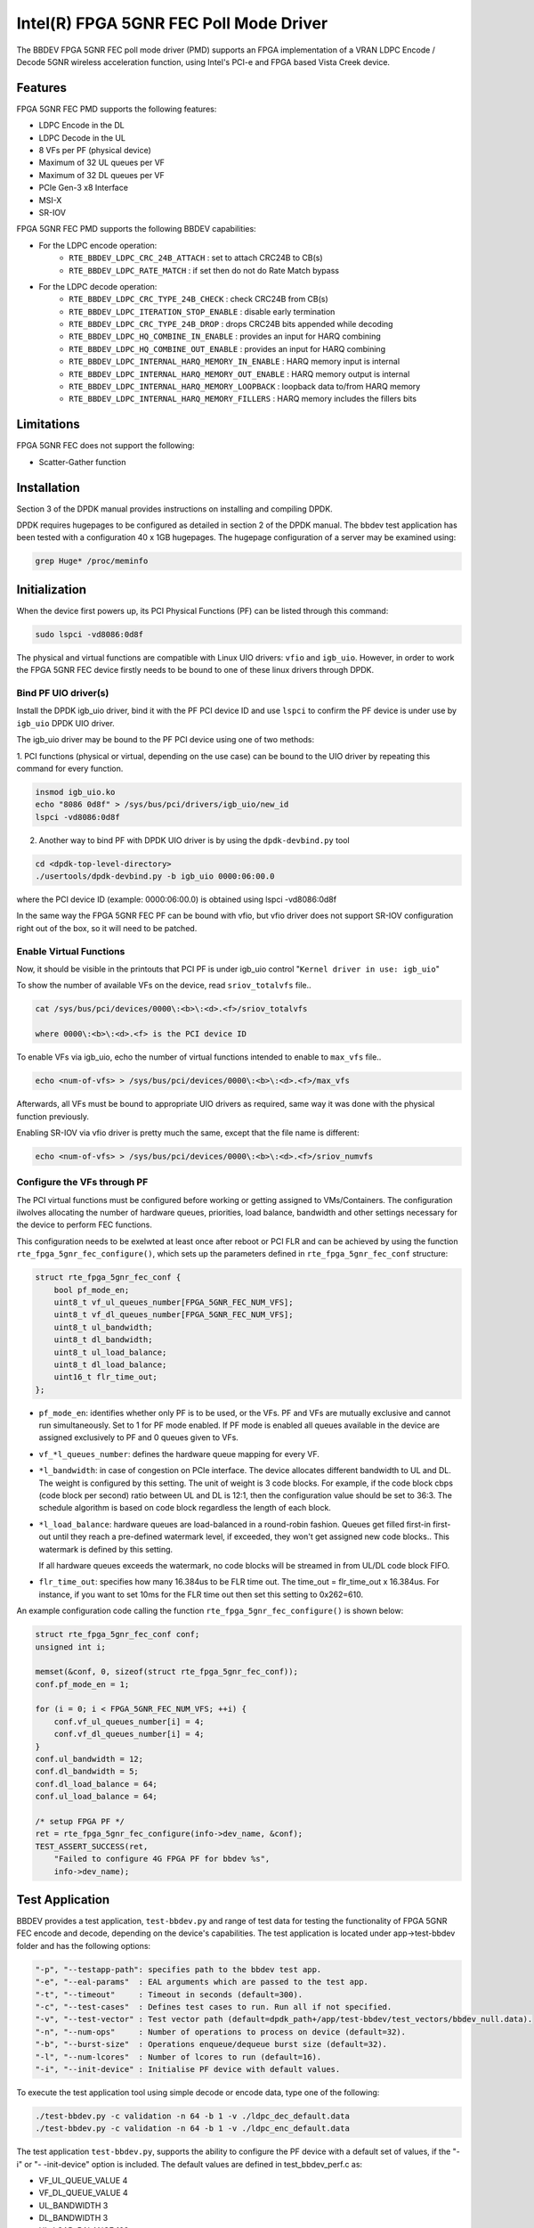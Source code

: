 ..  SPDX-License-Identifier: BSD-3-Clause
    Copyright(c) 2019 Intel Corporation

Intel(R) FPGA 5GNR FEC Poll Mode Driver
=======================================

The BBDEV FPGA 5GNR FEC poll mode driver (PMD) supports an FPGA implementation of a VRAN
LDPC Encode / Decode 5GNR wireless acceleration function, using Intel's PCI-e and FPGA
based Vista Creek device.

Features
--------

FPGA 5GNR FEC PMD supports the following features:

- LDPC Encode in the DL
- LDPC Decode in the UL
- 8 VFs per PF (physical device)
- Maximum of 32 UL queues per VF
- Maximum of 32 DL queues per VF
- PCIe Gen-3 x8 Interface
- MSI-X
- SR-IOV

FPGA 5GNR FEC PMD supports the following BBDEV capabilities:

* For the LDPC encode operation:
   - ``RTE_BBDEV_LDPC_CRC_24B_ATTACH`` :  set to attach CRC24B to CB(s)
   - ``RTE_BBDEV_LDPC_RATE_MATCH`` :  if set then do not do Rate Match bypass

* For the LDPC decode operation:
   - ``RTE_BBDEV_LDPC_CRC_TYPE_24B_CHECK`` :  check CRC24B from CB(s)
   - ``RTE_BBDEV_LDPC_ITERATION_STOP_ENABLE`` :  disable early termination
   - ``RTE_BBDEV_LDPC_CRC_TYPE_24B_DROP`` :  drops CRC24B bits appended while decoding
   - ``RTE_BBDEV_LDPC_HQ_COMBINE_IN_ENABLE`` :  provides an input for HARQ combining
   - ``RTE_BBDEV_LDPC_HQ_COMBINE_OUT_ENABLE`` :  provides an input for HARQ combining
   - ``RTE_BBDEV_LDPC_INTERNAL_HARQ_MEMORY_IN_ENABLE`` :  HARQ memory input is internal
   - ``RTE_BBDEV_LDPC_INTERNAL_HARQ_MEMORY_OUT_ENABLE`` :  HARQ memory output is internal
   - ``RTE_BBDEV_LDPC_INTERNAL_HARQ_MEMORY_LOOPBACK`` :  loopback data to/from HARQ memory
   - ``RTE_BBDEV_LDPC_INTERNAL_HARQ_MEMORY_FILLERS`` :  HARQ memory includes the fillers bits


Limitations
-----------

FPGA 5GNR FEC does not support the following:

- Scatter-Gather function


Installation
------------

Section 3 of the DPDK manual provides instructions on installing and compiling DPDK.

DPDK requires hugepages to be configured as detailed in section 2 of the DPDK manual.
The bbdev test application has been tested with a configuration 40 x 1GB hugepages. The
hugepage configuration of a server may be examined using:

.. code-block:: console

   grep Huge* /proc/meminfo


Initialization
--------------

When the device first powers up, its PCI Physical Functions (PF) can be listed through this command:

.. code-block:: console

  sudo lspci -vd8086:0d8f

The physical and virtual functions are compatible with Linux UIO drivers:
``vfio`` and ``igb_uio``. However, in order to work the FPGA 5GNR FEC device firstly needs
to be bound to one of these linux drivers through DPDK.


Bind PF UIO driver(s)
~~~~~~~~~~~~~~~~~~~~~

Install the DPDK igb_uio driver, bind it with the PF PCI device ID and use
``lspci`` to confirm the PF device is under use by ``igb_uio`` DPDK UIO driver.

The igb_uio driver may be bound to the PF PCI device using one of two methods:


1. PCI functions (physical or virtual, depending on the use case) can be bound to
the UIO driver by repeating this command for every function.

.. code-block:: console

  insmod igb_uio.ko
  echo "8086 0d8f" > /sys/bus/pci/drivers/igb_uio/new_id
  lspci -vd8086:0d8f


2. Another way to bind PF with DPDK UIO driver is by using the ``dpdk-devbind.py`` tool

.. code-block:: console

  cd <dpdk-top-level-directory>
  ./usertools/dpdk-devbind.py -b igb_uio 0000:06:00.0

where the PCI device ID (example: 0000:06:00.0) is obtained using lspci -vd8086:0d8f


In the same way the FPGA 5GNR FEC PF can be bound with vfio, but vfio driver does not
support SR-IOV configuration right out of the box, so it will need to be patched.


Enable Virtual Functions
~~~~~~~~~~~~~~~~~~~~~~~~

Now, it should be visible in the printouts that PCI PF is under igb_uio control
"``Kernel driver in use: igb_uio``"

To show the number of available VFs on the device, read ``sriov_totalvfs`` file..

.. code-block:: console

  cat /sys/bus/pci/devices/0000\:<b>\:<d>.<f>/sriov_totalvfs

  where 0000\:<b>\:<d>.<f> is the PCI device ID


To enable VFs via igb_uio, echo the number of virtual functions intended to
enable to ``max_vfs`` file..

.. code-block:: console

  echo <num-of-vfs> > /sys/bus/pci/devices/0000\:<b>\:<d>.<f>/max_vfs


Afterwards, all VFs must be bound to appropriate UIO drivers as required, same
way it was done with the physical function previously.

Enabling SR-IOV via vfio driver is pretty much the same, except that the file
name is different:

.. code-block:: console

  echo <num-of-vfs> > /sys/bus/pci/devices/0000\:<b>\:<d>.<f>/sriov_numvfs


Configure the VFs through PF
~~~~~~~~~~~~~~~~~~~~~~~~~~~~

The PCI virtual functions must be configured before working or getting assigned
to VMs/Containers. The configuration ilwolves allocating the number of hardware
queues, priorities, load balance, bandwidth and other settings necessary for the
device to perform FEC functions.

This configuration needs to be exelwted at least once after reboot or PCI FLR and can
be achieved by using the function ``rte_fpga_5gnr_fec_configure()``, which sets up the
parameters defined in ``rte_fpga_5gnr_fec_conf`` structure:

.. code-block:: c

  struct rte_fpga_5gnr_fec_conf {
      bool pf_mode_en;
      uint8_t vf_ul_queues_number[FPGA_5GNR_FEC_NUM_VFS];
      uint8_t vf_dl_queues_number[FPGA_5GNR_FEC_NUM_VFS];
      uint8_t ul_bandwidth;
      uint8_t dl_bandwidth;
      uint8_t ul_load_balance;
      uint8_t dl_load_balance;
      uint16_t flr_time_out;
  };

- ``pf_mode_en``: identifies whether only PF is to be used, or the VFs. PF and
  VFs are mutually exclusive and cannot run simultaneously.
  Set to 1 for PF mode enabled.
  If PF mode is enabled all queues available in the device are assigned
  exclusively to PF and 0 queues given to VFs.

- ``vf_*l_queues_number``: defines the hardware queue mapping for every VF.

- ``*l_bandwidth``: in case of congestion on PCIe interface. The device
  allocates different bandwidth to UL and DL. The weight is configured by this
  setting. The unit of weight is 3 code blocks. For example, if the code block
  cbps (code block per second) ratio between UL and DL is 12:1, then the
  configuration value should be set to 36:3. The schedule algorithm is based
  on code block regardless the length of each block.

- ``*l_load_balance``: hardware queues are load-balanced in a round-robin
  fashion. Queues get filled first-in first-out until they reach a pre-defined
  watermark level, if exceeded, they won't get assigned new code blocks..
  This watermark is defined by this setting.

  If all hardware queues exceeds the watermark, no code blocks will be
  streamed in from UL/DL code block FIFO.

- ``flr_time_out``: specifies how many 16.384us to be FLR time out. The
  time_out = flr_time_out x 16.384us. For instance, if you want to set 10ms for
  the FLR time out then set this setting to 0x262=610.


An example configuration code calling the function ``rte_fpga_5gnr_fec_configure()`` is shown
below:

.. code-block:: c

  struct rte_fpga_5gnr_fec_conf conf;
  unsigned int i;

  memset(&conf, 0, sizeof(struct rte_fpga_5gnr_fec_conf));
  conf.pf_mode_en = 1;

  for (i = 0; i < FPGA_5GNR_FEC_NUM_VFS; ++i) {
      conf.vf_ul_queues_number[i] = 4;
      conf.vf_dl_queues_number[i] = 4;
  }
  conf.ul_bandwidth = 12;
  conf.dl_bandwidth = 5;
  conf.dl_load_balance = 64;
  conf.ul_load_balance = 64;

  /* setup FPGA PF */
  ret = rte_fpga_5gnr_fec_configure(info->dev_name, &conf);
  TEST_ASSERT_SUCCESS(ret,
      "Failed to configure 4G FPGA PF for bbdev %s",
      info->dev_name);


Test Application
----------------

BBDEV provides a test application, ``test-bbdev.py`` and range of test data for testing
the functionality of FPGA 5GNR FEC encode and decode, depending on the device's
capabilities. The test application is located under app->test-bbdev folder and has the
following options:

.. code-block:: console

  "-p", "--testapp-path": specifies path to the bbdev test app.
  "-e", "--eal-params"	: EAL arguments which are passed to the test app.
  "-t", "--timeout"	: Timeout in seconds (default=300).
  "-c", "--test-cases"	: Defines test cases to run. Run all if not specified.
  "-v", "--test-vector"	: Test vector path (default=dpdk_path+/app/test-bbdev/test_vectors/bbdev_null.data).
  "-n", "--num-ops"	: Number of operations to process on device (default=32).
  "-b", "--burst-size"	: Operations enqueue/dequeue burst size (default=32).
  "-l", "--num-lcores"	: Number of lcores to run (default=16).
  "-i", "--init-device" : Initialise PF device with default values.


To execute the test application tool using simple decode or encode data,
type one of the following:

.. code-block:: console

  ./test-bbdev.py -c validation -n 64 -b 1 -v ./ldpc_dec_default.data
  ./test-bbdev.py -c validation -n 64 -b 1 -v ./ldpc_enc_default.data


The test application ``test-bbdev.py``, supports the ability to configure the PF device with
a default set of values, if the "-i" or "- -init-device" option is included. The default values
are defined in test_bbdev_perf.c as:

- VF_UL_QUEUE_VALUE 4
- VF_DL_QUEUE_VALUE 4
- UL_BANDWIDTH 3
- DL_BANDWIDTH 3
- UL_LOAD_BALANCE 128
- DL_LOAD_BALANCE 128
- FLR_TIMEOUT 610


Test Vectors
~~~~~~~~~~~~

In addition to the simple LDPC decoder and LDPC encoder tests, bbdev also provides
a range of additional tests under the test_vectors folder, which may be useful. The results
of these tests will depend on the FPGA 5GNR FEC capabilities.


Alternate Baseband Device configuration tool
~~~~~~~~~~~~~~~~~~~~~~~~~~~~~~~~~~~~~~~~~~~~

On top of the embedded configuration feature supported in test-bbdev using "- -init-device"
option, there is also a tool available to perform that device configuration using a companion
application.
The ``pf_bb_config`` application notably enables then to run bbdev-test from the VF
and not only limited to the PF as captured above.

See for more details: https://github.com/intel/pf-bb-config

Specifically for the BBDEV FPGA 5GNR FEC PMD, the command below can be used:

.. code-block:: console

  ./pf_bb_config FPGA_5GNR -c fpga_5gnr/fpga_5gnr_config_vf.cfg
  ./test-bbdev.py -e="-c 0xff0 -a${VF_PCI_ADDR}" -c validation -n 64 -b 32 -l 1 -v ./ldpc_dec_default.data
